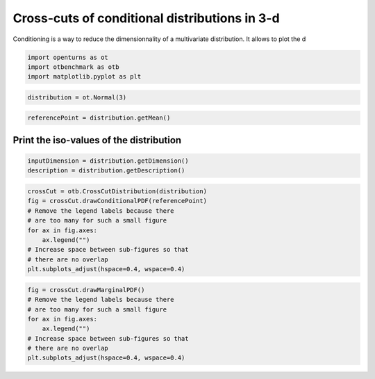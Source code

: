 
.. DO NOT EDIT.
.. THIS FILE WAS AUTOMATICALLY GENERATED BY SPHINX-GALLERY.
.. TO MAKE CHANGES, EDIT THE SOURCE PYTHON FILE:
.. "auto_examples/plot_crosscut_distribution_3d.py"
.. LINE NUMBERS ARE GIVEN BELOW.

.. only:: html

    .. note::
        :class: sphx-glr-download-link-note

        :ref:`Go to the end <sphx_glr_download_auto_examples_plot_crosscut_distribution_3d.py>`
        to download the full example code.

.. rst-class:: sphx-glr-example-title

.. _sphx_glr_auto_examples_plot_crosscut_distribution_3d.py:


Cross-cuts of conditional distributions in 3-d
==============================================

.. GENERATED FROM PYTHON SOURCE LINES 7-8

Conditioning is a way to reduce the dimensionnality of a multivariate distribution. It allows to plot the d

.. GENERATED FROM PYTHON SOURCE LINES 10-14

.. code-block:: Python

    import openturns as ot
    import otbenchmark as otb
    import matplotlib.pyplot as plt








.. GENERATED FROM PYTHON SOURCE LINES 15-17

.. code-block:: Python

    distribution = ot.Normal(3)








.. GENERATED FROM PYTHON SOURCE LINES 18-20

.. code-block:: Python

    referencePoint = distribution.getMean()








.. GENERATED FROM PYTHON SOURCE LINES 21-23

Print the iso-values of the distribution
----------------------------------------

.. GENERATED FROM PYTHON SOURCE LINES 25-28

.. code-block:: Python

    inputDimension = distribution.getDimension()
    description = distribution.getDescription()








.. GENERATED FROM PYTHON SOURCE LINES 29-39

.. code-block:: Python

    crossCut = otb.CrossCutDistribution(distribution)
    fig = crossCut.drawConditionalPDF(referencePoint)
    # Remove the legend labels because there
    # are too many for such a small figure
    for ax in fig.axes:
        ax.legend("")
    # Increase space between sub-figures so that
    # there are no overlap
    plt.subplots_adjust(hspace=0.4, wspace=0.4)




.. image-sg:: /auto_examples/images/sphx_glr_plot_crosscut_distribution_3d_001.png
   :alt: Iso-values of conditional PDF
   :srcset: /auto_examples/images/sphx_glr_plot_crosscut_distribution_3d_001.png
   :class: sphx-glr-single-img


.. rst-class:: sphx-glr-script-out

 .. code-block:: none

    Descr =  1 0
    Descr =  2 0
    Descr =  2 1




.. GENERATED FROM PYTHON SOURCE LINES 40-48

.. code-block:: Python

    fig = crossCut.drawMarginalPDF()
    # Remove the legend labels because there
    # are too many for such a small figure
    for ax in fig.axes:
        ax.legend("")
    # Increase space between sub-figures so that
    # there are no overlap
    plt.subplots_adjust(hspace=0.4, wspace=0.4)



.. image-sg:: /auto_examples/images/sphx_glr_plot_crosscut_distribution_3d_002.png
   :alt: Iso-values of marginal PDF
   :srcset: /auto_examples/images/sphx_glr_plot_crosscut_distribution_3d_002.png
   :class: sphx-glr-single-img






.. rst-class:: sphx-glr-timing

   **Total running time of the script:** (0 minutes 5.615 seconds)


.. _sphx_glr_download_auto_examples_plot_crosscut_distribution_3d.py:

.. only:: html

  .. container:: sphx-glr-footer sphx-glr-footer-example

    .. container:: sphx-glr-download sphx-glr-download-jupyter

      :download:`Download Jupyter notebook: plot_crosscut_distribution_3d.ipynb <plot_crosscut_distribution_3d.ipynb>`

    .. container:: sphx-glr-download sphx-glr-download-python

      :download:`Download Python source code: plot_crosscut_distribution_3d.py <plot_crosscut_distribution_3d.py>`

    .. container:: sphx-glr-download sphx-glr-download-zip

      :download:`Download zipped: plot_crosscut_distribution_3d.zip <plot_crosscut_distribution_3d.zip>`
